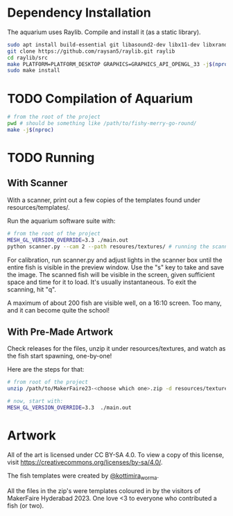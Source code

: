 * Dependency Installation
The aquarium uses Raylib. Compile and install it (as a static library).

#+BEGIN_SRC bash
  sudo apt install build-essential git libasound2-dev libx11-dev libxrandr-dev libxi-dev libgl1-mesa-dev libglu1-mesa-dev libxcursor-dev libxinerama-dev libgflw3-dev # Debian based systems
  git clone https://github.com/raysan5/raylib.git raylib
  cd raylib/src
  make PLATFORM=PLATFORM_DESKTOP GRAPHICS=GRAPHICS_API_OPENGL_33 -j$(nproc)
  sudo make install
#+END_SRC

* TODO Compilation of Aquarium
#+BEGIN_SRC bash
  # from the root of the project
  pwd # should be something like /path/to/fishy-merry-go-round/
  make -j$(nproc)
#+END_SRC

* TODO Running
** With Scanner
With a scanner, print out a few copies of the templates found under resources/templates/. 

Run the aquarium software suite with: 
#+BEGIN_SRC bash
  # from the root of the project
  MESH_GL_VERSION_OVERRIDE=3.3 ./main.out
  python scanner.py --cam 2 --path resoures/textures/ # running the scanner application
#+END_SRC

For calibration, run scanner.py and adjust lights in the scanner box until the entire fish is visible in the preview window. Use the "s" key to take and save the image. The scanned fish will be visible in the screen, given sufficient space and time for it to load. It's usually instantaneous. To exit the scanning, hit "q".

A maximum of about 200 fish are visible well, on a 16:10 screen. Too many, and it can become quite the school!

** With Pre-Made Artwork
Check releases for the files, unzip it under resources/textures, and watch as the fish start spawning, one-by-one!

Here are the steps for that:
#+BEGIN_SRC bash
  # from root of the project
  unzip /path/to/MakerFaire23-<choose which one>.zip -d resources/textures/

  # now, start with:
  MESH_GL_VERSION_OVERRIDE=3.3  ./main.out
#+END_SRC

* Artwork
All of the art is licensed under CC BY-SA 4.0. To view a copy of this license, visit https://creativecommons.org/licenses/by-sa/4.0/. 

The fish templates were created by [[https://www.instagram.com/kottimira_worma/][@kottimira_worma]].

 All the files in the zip's were templates coloured in by the visitors of MakerFaire Hyderabad 2023. One love <3 to everyone who contributed a fish (or two).
